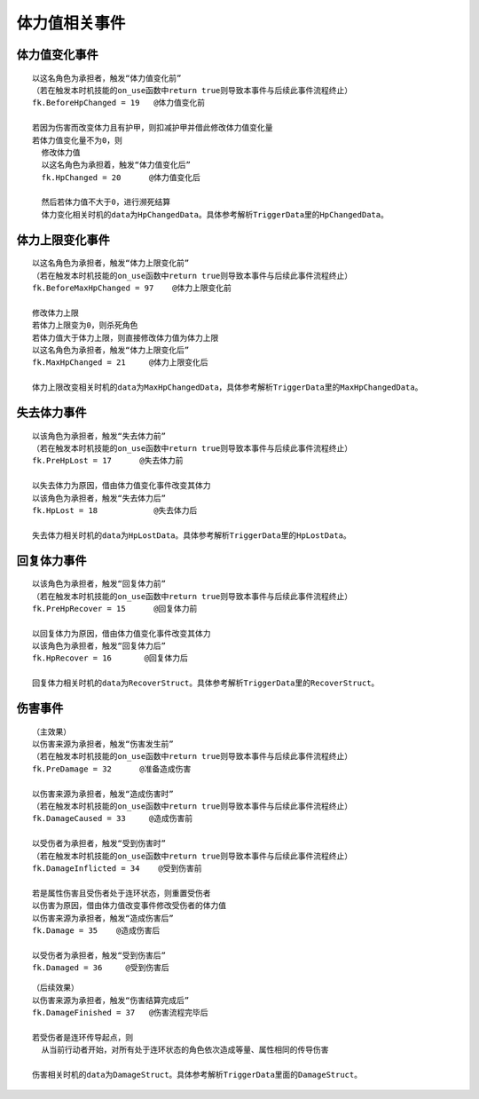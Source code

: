 体力值相关事件
================

体力值变化事件
---------------

::

  以这名角色为承担者，触发“体力值变化前”
  （若在触发本时机技能的on_use函数中return true则导致本事件与后续此事件流程终止）
  fk.BeforeHpChanged = 19   @体力值变化前

  若因为伤害而改变体力且有护甲，则扣减护甲并借此修改体力值变化量
  若体力值变化量不为0，则
    修改体力值
    以这名角色为承担着，触发“体力值变化后”
    fk.HpChanged = 20      @体力值变化后

    然后若体力值不大于0，进行濒死结算
    体力变化相关时机的data为HpChangedData。具体参考解析TriggerData里的HpChangedData。



体力上限变化事件
-----------------

::

  以这名角色为承担者，触发“体力上限变化前”
  （若在触发本时机技能的on_use函数中return true则导致本事件与后续此事件流程终止）
  fk.BeforeMaxHpChanged = 97    @体力上限变化前

  修改体力上限
  若体力上限变为0，则杀死角色
  若体力值大于体力上限，则直接修改体力值为体力上限
  以这名角色为承担者，触发“体力上限变化后”
  fk.MaxHpChanged = 21     @体力上限变化后
  
  体力上限改变相关时机的data为MaxHpChangedData，具体参考解析TriggerData里的MaxHpChangedData。

失去体力事件
------------

::

  以该角色为承担者，触发“失去体力前”
  （若在触发本时机技能的on_use函数中return true则导致本事件与后续此事件流程终止）
  fk.PreHpLost = 17      @失去体力前

  以失去体力为原因，借由体力值变化事件改变其体力
  以该角色为承担者，触发“失去体力后”
  fk.HpLost = 18            @失去体力后
 
  失去体力相关时机的data为HpLostData。具体参考解析TriggerData里的HpLostData。

回复体力事件
------------

::

  以该角色为承担者，触发“回复体力前”
  （若在触发本时机技能的on_use函数中return true则导致本事件与后续此事件流程终止）
  fk.PreHpRecover = 15      @回复体力前

  以回复体力为原因，借由体力值变化事件改变其体力
  以该角色为承担者，触发“回复体力后”
  fk.HpRecover = 16       @回复体力后

  回复体力相关时机的data为RecoverStruct。具体参考解析TriggerData里的RecoverStruct。

伤害事件
----------

::

  （主效果）
  以伤害来源为承担者，触发“伤害发生前”
  （若在触发本时机技能的on_use函数中return true则导致本事件与后续此事件流程终止）
  fk.PreDamage = 32      @准备造成伤害

  以伤害来源为承担者，触发“造成伤害时”
  （若在触发本时机技能的on_use函数中return true则导致本事件与后续此事件流程终止）
  fk.DamageCaused = 33     @造成伤害前

  以受伤者为承担者，触发“受到伤害时”
  （若在触发本时机技能的on_use函数中return true则导致本事件与后续此事件流程终止）
  fk.DamageInflicted = 34    @受到伤害前

  若是属性伤害且受伤者处于连环状态，则重置受伤者
  以伤害为原因，借由体力值改变事件修改受伤者的体力值
  以伤害来源为承担者，触发“造成伤害后”
  fk.Damage = 35    @造成伤害后

  以受伤者为承担者，触发“受到伤害后”
  fk.Damaged = 36     @受到伤害后


::

  （后续效果）
  以伤害来源为承担者，触发“伤害结算完成后”
  fk.DamageFinished = 37   @伤害流程完毕后

  若受伤者是连环传导起点，则
    从当前行动者开始，对所有处于连环状态的角色依次造成等量、属性相同的传导伤害
  
  伤害相关时机的data为DamageStruct。具体参考解析TriggerData里面的DamageStruct。
